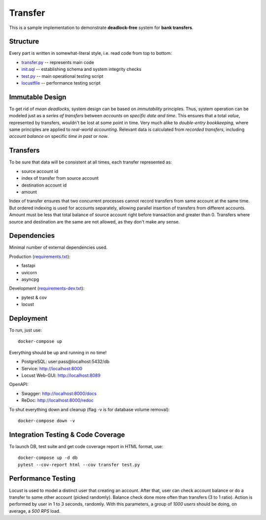 ========
Transfer
========

This is a sample implementation to demonstrate **deadlock-free** system for **bank transfers**.

Structure
---------

Every part is written in somewhat-literal style, i.e. read code from top to bottom:

* `transfer.py <transfer.py>`_ -- represents main code
* `init.sql <init.sql>`_ -- establishing schema and system integrity checks
* `test.py <test.py>`_ -- main operational testing script
* `locustfile <locustfile.py>`_ -- performance testing script

Immutable Design
----------------

To get rid of *mean deadlocks*, system design can be based on *immutability* principles.
Thus, system operation can be modeled just as a *series of transfers* between *accounts* on *specific date and time*.
This ensures that a total *value*, represented by transfers, wouldn't be lost at some point in time.
Very much alike to *double-entry bookkeeping*, where same principles are applied to *real-world accounting*.
Relevant data is calculated from *recorded transfers*, including *account balance* on specific *time in past* or *now*.

Transfers
---------

To be sure that data will be consistent at all times, each transfer represented as:

* source account id
* index of transfer from source account
* destination account id
* amount

Index of transfer ensures that two concurrent processes cannot record transfers from same account at the same time.
But ordered indexing is used for accounts separately, allowing parallel insertion of transfers from different accounts.
Amount must be less that total balance of source account right before transaction and greater than 0.
Transfers where source and destination are the same are not allowed, as they don't make any sense.

Dependencies
------------

Minimal number of external dependencies used.

Production (`requirements.txt <requirements.txt>`_):

* fastapi
* uvicorn
* asyncpg

Development (`requirements-dev.txt <requirements-dev.txt>`_):

* pytest & cov
* locust

Deployment
----------

To run, just use:

::

  docker-compose up

Everything should be up and running in no time!

* PostgreSQL: user:pass@localhost:5432/db
* Service: http://localhost:8000
* Locust Web-GUI: http://localhost:8089

OpenAPI:

* Swagger: http://localhost:8000/docs
* ReDoc: http://localhost:8000/redoc

To shut everything down and cleanup (flag -v is for database volume removal):

::

  docker-compose down -v

Integration Testing & Code Coverage
-----------------------------------

To launch DB, test suite and get code coverage report in HTML format, use:

::

  docker-compose up -d db
  pytest --cov-report html --cov transfer test.py

Performance Testing
-------------------

Locust is used to model a distinct user that creating an account.
After that, user can check account balance or do a transfer to some other account (picked randomly).
Balance check done more often than transfers (3 to 1 ratio).
Action is performed by user in 1 to 3 seconds, randomly.
With this parameters, a group of *1000 users* should be doing, on average, a *500 RPS* load.
